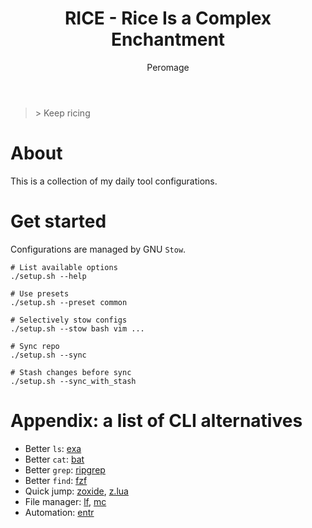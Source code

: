 #+title: RICE - Rice Is a Complex Enchantment
#+author: Peromage

#+begin_quote
> Keep ricing
#+end_quote

* About
This is a collection of my daily tool configurations.

* Get started
Configurations are managed by GNU =Stow=.

#+begin_src shell
# List available options
./setup.sh --help

# Use presets
./setup.sh --preset common

# Selectively stow configs
./setup.sh --stow bash vim ...

# Sync repo
./setup.sh --sync

# Stash changes before sync
./setup.sh --sync_with_stash
#+end_src

* Appendix: a list of CLI alternatives
- Better ~ls~: [[https://github.com/ogham/exa][exa]]
- Better ~cat~: [[https://github.com/sharkdp/bat][bat]]
- Better ~grep~: [[https://github.com/BurntSushi/ripgrep][ripgrep]]
- Better ~find~: [[https://github.com/junegunn/fzf][fzf]]
- Quick jump: [[https://github.com/ajeetdsouza/zoxide][zoxide]], [[https://github.com/skywind3000/z.lua][z.lua]]
- File manager: [[https://github.com/gokcehan/lf][lf]], [[https://midnight-commander.org][mc]]
- Automation: [[https://github.com/eradman/entr][entr]]
